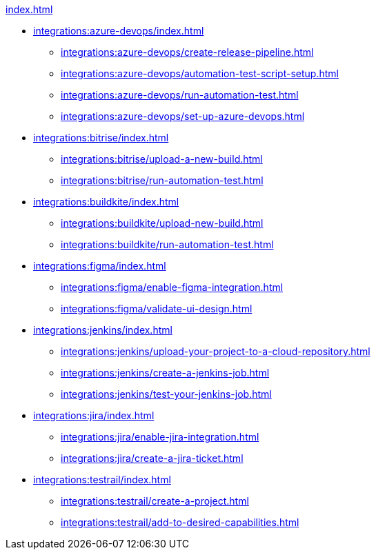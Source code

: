 .xref:index.adoc[]
* xref:integrations:azure-devops/index.adoc[]
** xref:integrations:azure-devops/create-release-pipeline.adoc[]
** xref:integrations:azure-devops/automation-test-script-setup.adoc[]
** xref:integrations:azure-devops/run-automation-test.adoc[]
** xref:integrations:azure-devops/set-up-azure-devops.adoc[]

* xref:integrations:bitrise/index.adoc[]
** xref:integrations:bitrise/upload-a-new-build.adoc[]
** xref:integrations:bitrise/run-automation-test.adoc[]

* xref:integrations:buildkite/index.adoc[]
** xref:integrations:buildkite/upload-new-build.adoc[]
** xref:integrations:buildkite/run-automation-test.adoc[]

* xref:integrations:figma/index.adoc[]
** xref:integrations:figma/enable-figma-integration.adoc[]
** xref:integrations:figma/validate-ui-design.adoc[]

* xref:integrations:jenkins/index.adoc[]
** xref:integrations:jenkins/upload-your-project-to-a-cloud-repository.adoc[]
** xref:integrations:jenkins/create-a-jenkins-job.adoc[]
** xref:integrations:jenkins/test-your-jenkins-job.adoc[]

* xref:integrations:jira/index.adoc[]
** xref:integrations:jira/enable-jira-integration.adoc[]
** xref:integrations:jira/create-a-jira-ticket.adoc[]

* xref:integrations:testrail/index.adoc[]
** xref:integrations:testrail/create-a-project.adoc[]
** xref:integrations:testrail/add-to-desired-capabilities.adoc[]
